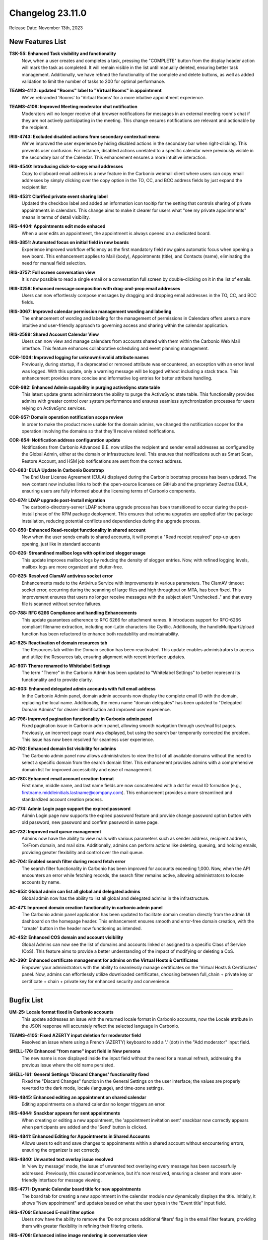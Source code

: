 .. SPDX-FileCopyrightText: 2023 Zextras <https://www.zextras.com/>
..
.. SPDX-License-Identifier: CC-BY-NC-SA-4.0

Changelog 23.11.0
=================

Release Date: November 13th, 2023

New Features List
-----------------

**TSK-55: Enhanced Task visibility and functionality**
   Now, when a user creates and completes a task, pressing the "COMPLETE" button from the display header action will mark the task as completed. It will remain visible in the list until manually deleted, ensuring better task management. Additionally, we have refined the functionality of the complete and delete buttons, as well as added validation to limit the number of tasks to 200 for optimal performance.

..


**TEAMS-4112: updated "Rooms" label to "Virtual Rooms" in appointment**
   We've rebranded 'Rooms' to 'Virtual Rooms' for a more intuitive appointment experience.

..


**TEAMS-4109: Improved Meeting moderator chat notification**
   Moderators will no longer receive chat browser notifications for messages in an external meeting room's chat if they are not actively participating in the meeting. This change ensures notifications are relevant and actionable by the recipient.

..


**IRIS-4743: Excluded disabled actions from secondary contextual menu**
   We've improved the user experience by hiding disabled actions in the secondary bar when right-clicking. This prevents user confusion. For instance, disabled actions unrelated to a specific calendar were previously visible in the secondary bar of the Calendar. This enhancement ensures a more intuitive interaction.

..


**IRIS-4540: Introducing click-to-copy email addresses**
   Copy to clipboard email address is a new feature in the Carbonio webmail client where users can copy email addresses by simply clicking over the copy option in the TO, CC, and BCC address fields by just expand the recipient list

..


**IRIS-4531: Clarified private event sharing label**
   Updated the checkbox label and added an information icon tooltip for the setting that controls sharing of private appointments in calendars. This change aims to make it clearer for users what "see my private appointments" means in terms of detail visibility.

..


**IRIS-4404: Appointments edit mode enhaced**
   When a user edits an appointment, the appointment is always opened on a dedicated board.

..


**IRIS-3851: Automated focus on initial field in new boards**
   Experience improved workflow efficiency as the first mandatory field now gains automatic focus when opening a new board. This enhancement applies to Mail (body), Appointments (title), and Contacts (name), eliminating the need for manual field selection.

..


**IRIS-3757: Full screen conversation view**
   It is now possible to read a single email or a conversation full screen by double-clicking on it in the list of emails.

..


**IRIS-3258: Enhanced message composition with drag-and-prop email addresses**
   Users can now effortlessly compose messages by dragging and dropping email addresses in the TO, CC, and BCC fields.

..


**IRIS-3067: Improved calendar permission management wording and labeling**
   The enhancement of wording and labeling for the management of permissions in Calendars offers users a more intuitive and user-friendly approach to governing access and sharing within the calendar application.

..


**IRIS-2589: Shared Account Calendar View**
   Users can now view and manage calendars from accounts shared with them within the Carbonio Web Mail interface. This feature enhances collaborative scheduling and event planning management.

..


**COR-1004: Improved logging for unknown/invalid attribute names**
   Previously, during startup, if a deprecated or removed attribute was encountered, an exception with an error level was logged. With this update, only a warning message will be logged without including a stack trace. This enhancement provides more concise and informative log entries for better attribute handling.

..


**COR-982: Enhanced Admin capability in purging activeSync state table**
   This latest update grants administrators the ability to purge the ActiveSync state table. This functionality provides admins with greater control over system performance and ensures seamless synchronization processes for users relying on ActiveSync services.

..


**COR-957: Domain operation notification scope review**
   In order to make the product more usable for the domain admins, we changed the notification scoper for the operation involving the domains so that they'll receive related notifications.

..


**COR-854: Notification address configuration update**
   Notifications from Carbonio Advanced B.E. now utilize the recipient and sender email addresses as configured by the Global Admin, either at the domain or infrastructure level. This ensures that notifications such as Smart Scan, Restore Account, and HSM job notifications are sent from the correct address.

..


**CO-883: EULA Update in Carbonio Bootstrap**
   The End User License Agreement (EULA) displayed during the Carbonio bootstrap process has been updated. The new content now includes links to both the open-source licenses on GitHub and the proprietary Zextras EULA, ensuring users are fully informed about the licensing terms of Carbonio components.

..


**CO-874: LDAP upgrade post-Install migration**
   The carbonio-directory-server LDAP schema upgrade process has been transitioned to occur during the post-install phase of the RPM package deployment. This ensures that schema upgrades are applied after the package installation, reducing potential conflicts and dependencies during the upgrade process.

..


**CO-850: Enhanced Read-receipt functionality in shared account**
   Now when the user sends emails to shared accounts, it will prompt a "Read receipt required" pop-up upon opening, just like in standard accounts

..


**CO-826: Streamlined mailbox logs with optimized slogger usage**
   This update improves mailbox logs by reducing the density of slogger entries. Now, with refined logging levels, mailbox logs are more organized and clutter-free.

..


**CO-825: Resolved ClamAV antivirus socket error**
   Enhancements made to the Antivirus Service with improvements in various parameters. The ClamAV timeout socket error, occurring during the scanning of large files and high throughput on MTA, has been fixed. This improvement ensures that users no longer receive messages with the subject alert "Unchecked.." and that every file is scanned without service failures.

..


**CO-788: RFC 6266 Compliance and handling Enhancements**
   This update guarantees adherence to RFC 6266 for attachment names. It introduces support for RFC-6266 compliant filename extraction, including non-Latin characters like Cyrillic. Additionally, the handleMultipartUpload function has been refactored to enhance both readability and maintainability.

..


**AC-825: Reactivation of domain resources tab**
   The Resources tab within the Domain section has been reactivated. This update enables administrators to access and utilize the Resources tab, ensuring alignment with recent interface updates.

..


**AC-807: Theme renamed to Whitelabel Settings**
   The term "Theme" in the Carbonio Admin has been updated to "Whitelabel Settings" to better represent its functionality and to provide clarity.

..


**AC-803: Enhanced delegated admin accounts with full email address**
   In the Carbonio Admin panel, domain admin accounts now display the complete email ID with the domain, replacing the local name. Additionally, the menu name "domain delegates" has been updated to "Delegated Domain Admins" for clearer identification and improved user experience.

..


**AC-796: Improved pagination functionality in Carbonio admin panel**
   Fixed pagination issue in Carbonio admin panel, allowing smooth navigation through user/mail list pages. Previously, an incorrect page count was displayed, but using the search bar temporarily corrected the problem. This issue has now been resolved for seamless user experience.

..


**AC-792: Enhanced domain list visibility for admins**
   The Carbonio admin panel now allows administrators to view the list of all available domains without the need to select a specific domain from the search domain filter. This enhancement provides admins with a comprehensive domain list for improved accessibility and ease of management.

..


**AC-780: Enhanced email account creation format**
    First name, middle name, and last name fields are now concatenated with a dot for email ID formation (e.g., firstname.middleinitials.lastname@company.com). This enhancement provides a more streamlined and standardized account creation process.

..


**AC-774: Admin Login page support the expired password**
   Admin Login page now supports the expired password feature and provide change password option button with old password, new password and confirm password in same page.

..


**AC-732: Improved mail queue management**
   Admins now have the ability to view mails with various parameters such as sender address, recipient address, To/From domain, and mail size. Additionally, admins can perform actions like deleting, queuing, and holding emails, providing greater flexibility and control over the mail queue.

..


**AC-704:  Enabled search filter during record fetch error**
   The search filter functionality in Carbonio has been improved for accounts exceeding 1,000. Now, when the API encounters an error while fetching records, the search filter remains active, allowing administrators to locate accounts by name.

..


**AC-653: Global admin can list all global and delegated admins**
   Global admin now has the ability to list all global and delegated admins in the infrastructure.

..


**AC-471: Improved domain creation functionality in carbonio admin panel**
   The Carbonio admin panel application has been updated to facilitate domain creation directly from the admin UI dashboard on the homepage header. This enhancement ensures smooth and error-free domain creation, with the "create" button in the header now functioning as intended.

..


**AC-452: Enhanced COS domain and account visibility**
   Global Admins can now see the list of domains and accounts linked or assigned to a specific Class of Service (CoS). This feature aims to provide a better understanding of the impact of modifying or deleting a CoS.

..


**AC-390: Enhanced certificate management for admins on the Virtual Hosts & Certificates**
   Empower your administrators with the ability to seamlessly manage certificates on the 'Virtual Hosts & Certificates' panel. Now, admins can effortlessly utilize downloaded certificates, choosing between full_chain + private key or certificate + chain + private key for enhanced security and convenience.

..

*****


Bugfix List
-----------

**UM-25: Locale format fixed in Carbonio accounts**
   This update addresses an issue with the returned locale format in Carbonio accounts, now the Locale attribute in the JSON response will accurately reflect the selected language in Carbonio.

..


**TEAMS-4105: Fixed AZERTY input deletion for moderator field**
   Resolved an issue where using a French (AZERTY) keyboard to add a '.' (dot) in the "Add moderator" input field.

..


**SHELL-176: Enhanced "from name" input field in New persona**
   The new name is now displayed inside the input field without the need for a manual refresh, addressing the previous issue where the old name persisted.

..


**SHELL-161: General Settings 'Discard Changes' functionality fixed**
   Fixed the "Discard Changes" function in the General Settings on the user interface; the values are properly reverted to the dark mode, locale (language), and time-zone settings.

..


**IRIS-4845:  Enhanced editing an appointment on shared calendar**
   Editing appointments on a shared calendar no longer triggers an error.

..


**IRIS-4844: Snackbar appears for sent appointments**
   When creating or editing a new appointment, the 'appointment invitation sent' snackbar now correctly appears when participants are added and the 'Send' button is clicked.

..


**IRIS-4841: Enhanced Editing for Appointments in Shared Accounts**
   Allows users to edit and save changes to appointments within a shared account without encountering errors, ensuring the organizer is set correctly.

..


**IRIS-4840: Unwanted text overlay issue resolved**
   In 'view by message' mode, the issue of unwanted text overlaying every message has been successfully addressed. Previously, this caused inconvenience, but it's now resolved, ensuring a cleaner and more user-friendly interface for message viewing.

..


**IRIS-4771: Dynamic Calendar board title for new appointments**
   The board tab for creating a new appointment in the calendar module now dynamically displays the title. Initially, it shows "New appointment" and updates based on what the user types in the "Event title" input field.

..


**IRIS-4709: Enhanced E-mail filter option**
   Users now have the ability to remove the 'Do not process additional filters' flag in the email filter feature, providing them with greater flexibility in refining their filtering criteria.

..


**IRIS-4708: Enhanced inline image rendering in conversation view**
   Now, when replying to a forwarded message with an inline image, the text and image alignment in the mail body have been improved. This enhancement ensures that the conversation view now displays the content consistently, as well as the message view. Earlier, we had an issue where emails were incorrectly rendered in the conversation view.

..


**IRIS-4612: Enhanced Draft saving functionality in board**
   The message editor board has been enhanced to reduce the frequency of draft-saving messages upon initial opening. Previously, an unnecessary draft saving was observed as soon as the editor was opened on the new board. With this improvement, the draft-saving functionality now occurs after content is added to the editor board.

..


**IRIS-4107: Correct 'Event Title' display in appointment board tab**
   The tab now correctly displays the 'Event Title' within the board of a new appointment. When creating different elements (a new message, a new event, and a new contact) with different names inside the same board, all the names of the elements being created are visible.

..


**IRIS-3758: Draft save prompt optimization**
   Improved the behavior of saving Drafts, Carbonio should not prompt for draft saving unless there's manual input from the user.

..


**IRIS-3384: Calendar context menu enhanced**
   Context menu options for Calendars are streamlined to remove unused or unnecessary actions.

..


**DOCS-199: Correct Language settings in document URLs**
   When opening a document, certain languages are now accurately reflected in the URL, enhancing user experience and accessibility.

..


**COR-1003: Reduced authentication timeout**
   The Auth handler timeout is now reduced to just one second, ensuring that the login form opens swiftly and login occurs promptly even if one or more app servers are inaccessible.

..


**COR-980:  Fixed carbonio prov Command**
   Resolved a bug causing warnings in the `carbonio prov` command. The command now runs without any warnings.

..


**COR-963: Delegated admin active session view rights**
   Delegated admins can now view active session details for users within their granted domain scopes. This enhancement ensures that delegated admins have sufficient oversight without granting them unnecessarily broad access.

..


**COR-959:  Automated cache management**
   Now the local store cache folder is cleaned up when reaching the configured limit so it cannot exceed the configured cache size.

..


**CO-878: Config handler values fixed**
   Fixed a bug that caused the Auth config handler to return invalid values on request. Now the handler returns the correct values.

..


**CO-861: WSDL SOAP protocol version fixed**
   Now the protocol version is properly reported in the definitions on replying to a SOAP request.

..


**CO-855: Enhanced Favicon Display in Carbonio WebUI**
   The Carbonio web interface now features the official Carbonio favicon, replacing the previous Jetty icon. This upgrade also ensures accurate display of white labeling favicons, leading to a more seamless user experience.

..


**CO-842: Account specific debug log improvement**
   Updates have been applied to ensure account-specific log categories are established and recognized by Carbonio, allowing for verbose logging across various services.

..


**CO-823: Enhanced CalDAV client synchronization and Busy/Free indication**
   The free/busy status in the mail client enhanced. When configuring CalDAV calendar sync in MAPI clients like Thunderbird, creating two events for the same time slot while inviting attendees will display a busy blue strip in the time cell. This indicates a reserved slot. If this strip is absent, the slot is free for invited attendees, streamlining scheduling and calendar management.

..


**CO-817: ProxyConfGen: Debug Output Displays in stdout**
   ProxyConfGen now has the capability to display debug output directly to stdout.

..


**AC-829: Accurate date and time display in MTA queue**
   The MTA queue in the Carbonio admin panel now displays the correct time, day, and date. This enhancement provides accurate and reliable information for efficient queue management.

..


**AC-828: Account delegates option enhached**
   The account delegates option is now improved, and no longer shows the duplicate/double option.

..


**AC-808: HSM Schedule Toggle Sync**
   The Enable Schedule toggle in the HSM Settings of the Admin UI is now accurately reflecting the actual state of the HSM policy schedule as confirmed via the CLI. The UI toggle and CLI output should now be in sync, showing consistent enabled or disabled status.

..


**AC-790: Admin dashboard domain quickaccess button improvement**
   The Quickaccess buttons on the Dashboard now correctly navigate to their respective sections under Domains for Accounts and Mailing Lists, ensuring a seamless admin experience.

..

*****

End of of changelog
